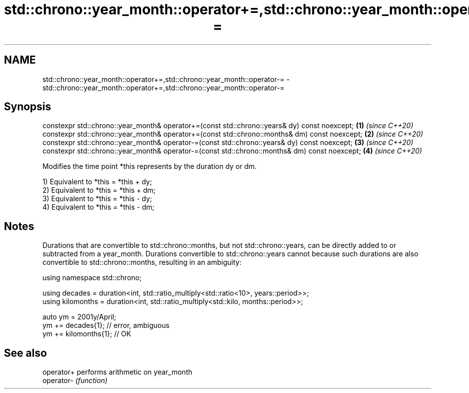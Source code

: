 .TH std::chrono::year_month::operator+=,std::chrono::year_month::operator-= 3 "2020.03.24" "http://cppreference.com" "C++ Standard Libary"
.SH NAME
std::chrono::year_month::operator+=,std::chrono::year_month::operator-= \- std::chrono::year_month::operator+=,std::chrono::year_month::operator-=

.SH Synopsis
   constexpr std::chrono::year_month& operator+=(const std::chrono::years& dy) const noexcept;  \fB(1)\fP \fI(since C++20)\fP
   constexpr std::chrono::year_month& operator+=(const std::chrono::months& dm) const noexcept; \fB(2)\fP \fI(since C++20)\fP
   constexpr std::chrono::year_month& operator-=(const std::chrono::years& dy) const noexcept;  \fB(3)\fP \fI(since C++20)\fP
   constexpr std::chrono::year_month& operator-=(const std::chrono::months& dm) const noexcept; \fB(4)\fP \fI(since C++20)\fP

   Modifies the time point *this represents by the duration dy or dm.

   1) Equivalent to *this = *this + dy;
   2) Equivalent to *this = *this + dm;
   3) Equivalent to *this = *this - dy;
   4) Equivalent to *this = *this - dm;

.SH Notes

   Durations that are convertible to std::chrono::months, but not std::chrono::years, can be directly added to or subtracted from a year_month. Durations convertible to std::chrono::years cannot because such durations are also convertible to std::chrono::months, resulting in an ambiguity:

 using namespace std::chrono;

 using decades = duration<int, std::ratio_multiply<std::ratio<10>, years::period>>;
 using kilomonths = duration<int, std::ratio_multiply<std::kilo, months::period>>;

 auto ym = 2001y/April;
 ym += decades{1}; // error, ambiguous
 ym += kilomonths{1}; // OK

.SH See also

   operator+ performs arithmetic on year_month
   operator- \fI(function)\fP
